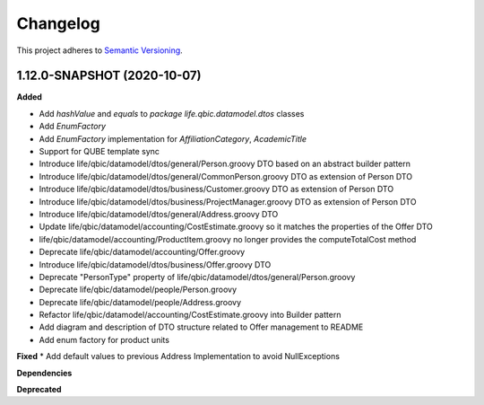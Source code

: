 ==========
Changelog
==========

This project adheres to `Semantic Versioning <https://semver.org/>`_.


1.12.0-SNAPSHOT (2020-10-07)
----------------------------

**Added**

* Add `hashValue` and `equals` to `package life.qbic.datamodel.dtos` classes
* Add `EnumFactory`
* Add `EnumFactory` implementation for `AffiliationCategory`, `AcademicTitle`
* Support for QUBE template sync
* Introduce life/qbic/datamodel/dtos/general/Person.groovy DTO based on an abstract builder pattern
* Introduce life/qbic/datamodel/dtos/general/CommonPerson.groovy DTO as extension of Person DTO
* Introduce life/qbic/datamodel/dtos/business/Customer.groovy DTO as extension of Person DTO
* Introduce life/qbic/datamodel/dtos/business/ProjectManager.groovy DTO as extension of Person DTO
* Introduce life/qbic/datamodel/dtos/general/Address.groovy DTO
* Update life/qbic/datamodel/accounting/CostEstimate.groovy so it matches the properties of the Offer DTO
* life/qbic/datamodel/accounting/ProductItem.groovy no longer provides the computeTotalCost method
* Deprecate life/qbic/datamodel/accounting/Offer.groovy
* Introduce life/qbic/datamodel/dtos/business/Offer.groovy DTO
* Deprecate "PersonType" property of life/qbic/datamodel/dtos/general/Person.groovy
* Deprecate life/qbic/datamodel/people/Person.groovy
* Deprecate life/qbic/datamodel/people/Address.groovy
* Refactor life/qbic/datamodel/accounting/CostEstimate.groovy into Builder pattern
* Add diagram and description of DTO structure related to Offer management to README
* Add enum factory for product units
**Fixed**
* Add default values to previous Address Implementation to avoid NullExceptions

**Dependencies**

**Deprecated**
